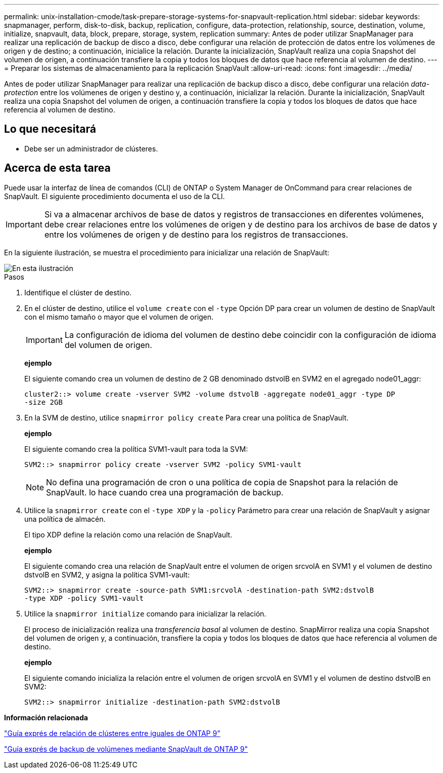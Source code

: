 ---
permalink: unix-installation-cmode/task-prepare-storage-systems-for-snapvault-replication.html 
sidebar: sidebar 
keywords: snapmanager, perform, disk-to-disk, backup, replication, configure, data-protection, relationship, source, destination, volume, initialize, snapvault, data, block, prepare, storage, system, replication 
summary: Antes de poder utilizar SnapManager para realizar una replicación de backup de disco a disco, debe configurar una relación de protección de datos entre los volúmenes de origen y de destino; a continuación, inicialice la relación. Durante la inicialización, SnapVault realiza una copia Snapshot del volumen de origen, a continuación transfiere la copia y todos los bloques de datos que hace referencia al volumen de destino. 
---
= Preparar los sistemas de almacenamiento para la replicación SnapVault
:allow-uri-read: 
:icons: font
:imagesdir: ../media/


[role="lead"]
Antes de poder utilizar SnapManager para realizar una replicación de backup disco a disco, debe configurar una relación _data-protection_ entre los volúmenes de origen y destino y, a continuación, inicializar la relación. Durante la inicialización, SnapVault realiza una copia Snapshot del volumen de origen, a continuación transfiere la copia y todos los bloques de datos que hace referencia al volumen de destino.



== Lo que necesitará

* Debe ser un administrador de clústeres.




== Acerca de esta tarea

Puede usar la interfaz de línea de comandos (CLI) de ONTAP o System Manager de OnCommand para crear relaciones de SnapVault. El siguiente procedimiento documenta el uso de la CLI.


IMPORTANT: Si va a almacenar archivos de base de datos y registros de transacciones en diferentes volúmenes, debe crear relaciones entre los volúmenes de origen y de destino para los archivos de base de datos y entre los volúmenes de origen y de destino para los registros de transacciones.

En la siguiente ilustración, se muestra el procedimiento para inicializar una relación de SnapVault:

image::../media/snapvault_steps_clustered.gif[En esta ilustración, se muestra el procedimiento para inicializar una relación de SnapVault: Identificar el clúster de destino,creating a destination volume,creating a policy]

.Pasos
. Identifique el clúster de destino.
. En el clúster de destino, utilice el `volume create` con el `-type` Opción DP para crear un volumen de destino de SnapVault con el mismo tamaño o mayor que el volumen de origen.
+

IMPORTANT: La configuración de idioma del volumen de destino debe coincidir con la configuración de idioma del volumen de origen.

+
*ejemplo*

+
El siguiente comando crea un volumen de destino de 2 GB denominado dstvolB en SVM2 en el agregado node01_aggr:

+
[listing]
----
cluster2::> volume create -vserver SVM2 -volume dstvolB -aggregate node01_aggr -type DP
-size 2GB
----
. En la SVM de destino, utilice `snapmirror policy create` Para crear una política de SnapVault.
+
*ejemplo*

+
El siguiente comando crea la política SVM1-vault para toda la SVM:

+
[listing]
----
SVM2::> snapmirror policy create -vserver SVM2 -policy SVM1-vault
----
+

NOTE: No defina una programación de cron o una política de copia de Snapshot para la relación de SnapVault. lo hace cuando crea una programación de backup.

. Utilice la `snapmirror create` con el `-type XDP` y la `-policy` Parámetro para crear una relación de SnapVault y asignar una política de almacén.
+
El tipo XDP define la relación como una relación de SnapVault.

+
*ejemplo*

+
El siguiente comando crea una relación de SnapVault entre el volumen de origen srcvolA en SVM1 y el volumen de destino dstvolB en SVM2, y asigna la política SVM1-vault:

+
[listing]
----
SVM2::> snapmirror create -source-path SVM1:srcvolA -destination-path SVM2:dstvolB
-type XDP -policy SVM1-vault
----
. Utilice la `snapmirror initialize` comando para inicializar la relación.
+
El proceso de inicialización realiza una _transferencia basal_ al volumen de destino. SnapMirror realiza una copia Snapshot del volumen de origen y, a continuación, transfiere la copia y todos los bloques de datos que hace referencia al volumen de destino.

+
*ejemplo*

+
El siguiente comando inicializa la relación entre el volumen de origen srcvolA en SVM1 y el volumen de destino dstvolB en SVM2:

+
[listing]
----
SVM2::> snapmirror initialize -destination-path SVM2:dstvolB
----


*Información relacionada*

http://docs.netapp.com/ontap-9/topic/com.netapp.doc.exp-clus-peer/home.html["Guía exprés de relación de clústeres entre iguales de ONTAP 9"^]

http://docs.netapp.com/ontap-9/topic/com.netapp.doc.exp-buvault/home.html["Guía exprés de backup de volúmenes mediante SnapVault de ONTAP 9"^]
